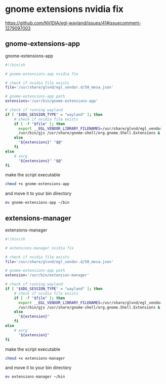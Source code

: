 #+STARTUP: content hideblocks
* gnome extensions nvidia fix

[[https://github.com/NVIDIA/egl-wayland/issues/41#issuecomment-1279097003]]

** gnome-extensions-app

gnome-extensions-app

#+begin_src sh
#!/bin/sh

# gnome-extensions-app nvidia fix

# check if nvidia file exists
file='/usr/share/glvnd/egl_vendor.d/50_mesa.json'

# gnome-extensions-app path
extensions='/usr/bin/gnome-extensions-app'

# check if running wayland
if [ "$XDG_SESSION_TYPE" = "wayland" ]; then
    # check if nvidia file exists
    if [ -f "$file" ]; then 
      export __EGL_VENDOR_LIBRARY_FILENAMES=/usr/share/glvnd/egl_vendor.d/50_mesa.json
      /usr/bin/gjs /usr/share/gnome-shell/org.gnome.Shell.Extensions & "${extensions}" "$@" 2>/dev/null
    else
      "${extensions}" "$@"
    fi
else
    # xorg
      "${extensions}" "$@"
fi
#+end_src

make the script executable 

#+begin_src sh
chmod +x gnome-extensions-app
#+end_src

and move it to your bin directory

#+begin_src sh
mv gnome-extensions-app ~/bin
#+end_src

** extensions-manager

extensions-manager

#+begin_src sh
#!/bin/sh

# extensions-manager nvidia fix

# check if nvidia file exists
file='/usr/share/glvnd/egl_vendor.d/50_mesa.json'

# gnome-extensions-app path
extension='/usr/bin/extension-manager'

# check if running wayland
if [ "$XDG_SESSION_TYPE" = "wayland" ]; then
    # check if nvidia file exists
    if [ -f "$file" ]; then 
      export __EGL_VENDOR_LIBRARY_FILENAMES=/usr/share/glvnd/egl_vendor.d/50_mesa.json
      /usr/bin/gjs /usr/share/gnome-shell/org.gnome.Shell.Extensions & "${extension}" 2>/dev/null
    else
      "${extension}"
    fi
else
    # xorg
      "${extension}"
fi
#+end_src

make the script executable 

#+begin_src sh
chmod +x extensions-manager
#+end_src

and move it to your bin directory

#+begin_src sh
mv extensions-manager ~/bin
#+end_src

